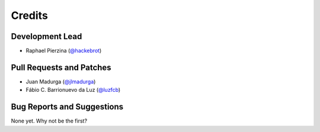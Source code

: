 =======
Credits
=======

Development Lead
----------------

* Raphael Pierzina (`@hackebrot`_)

Pull Requests and Patches
-------------------------

* Juan Madurga (`@jlmadurga`_)
* Fábio C. Barrionuevo da Luz (`@luzfcb`_)

Bug Reports and Suggestions
---------------------------

None yet. Why not be the first?

.. _`@hackebrot`: https://github.com/hackebrot
.. _`@jlmadurga`: https://github.com/jlmadurga
.. _`@luzfcb`: https://github.com/luzfcb
